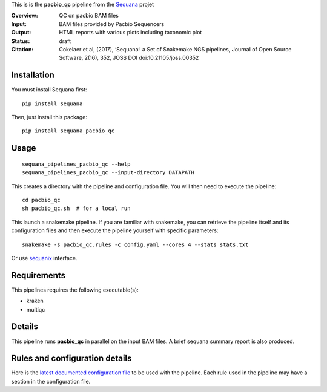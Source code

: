 This is is the **pacbio_qc** pipeline from the `Sequana <https://sequana.readthedocs.org>`_ projet

:Overview: QC on pacbio BAM files
:Input: BAM files provided by Pacbio Sequencers
:Output: HTML reports with various plots including taxonomic plot
:Status: draft
:Citation: Cokelaer et al, (2017), ‘Sequana’: a Set of Snakemake NGS pipelines, Journal of Open Source Software, 2(16), 352, JOSS DOI doi:10.21105/joss.00352


Installation
~~~~~~~~~~~~

You must install Sequana first::

    pip install sequana

Then, just install this package::

    pip install sequana_pacbio_qc


Usage
~~~~~

::

    sequana_pipelines_pacbio_qc --help
    sequana_pipelines_pacbio_qc --input-directory DATAPATH 

This creates a directory with the pipeline and configuration file. You will then need 
to execute the pipeline::

    cd pacbio_qc
    sh pacbio_qc.sh  # for a local run

This launch a snakemake pipeline. If you are familiar with snakemake, you can 
retrieve the pipeline itself and its configuration files and then execute the pipeline yourself with specific parameters::

    snakemake -s pacbio_qc.rules -c config.yaml --cores 4 --stats stats.txt

Or use `sequanix <https://sequana.readthedocs.io/en/master/sequanix.html>`_ interface.

Requirements
~~~~~~~~~~~~

This pipelines requires the following executable(s):

- kraken
- multiqc

.. image:: https://raw.githubusercontent.com/sequana/sequana_pacbio_qc/master/sequana_pipelines/pacbio_qc/dag.png


Details
~~~~~~~~~

This pipeline runs **pacbio_qc** in parallel on the input BAM files. 
A brief sequana summary report is also produced.


Rules and configuration details
~~~~~~~~~~~~~~~~~~~~~~~~~~~~~~~

Here is the `latest documented configuration file <https://raw.githubusercontent.com/sequana/sequana_pacbio_qc/master/sequana_pipelines/pacbio_qc/config.yaml>`_
to be used with the pipeline. Each rule used in the pipeline may have a section in the configuration file. 

